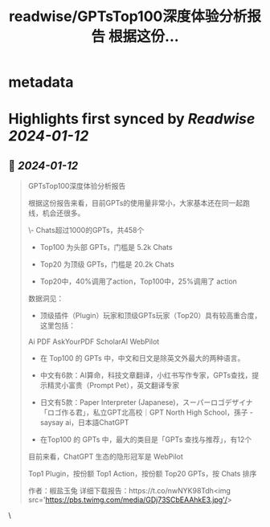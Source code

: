 :PROPERTIES:
:title: readwise/GPTsTop100深度体验分析报告 根据这份...
:END:


* metadata
:PROPERTIES:
:author: [[xiaohuggg on Twitter]]
:full-title: "GPTsTop100深度体验分析报告 根据这份..."
:category: [[tweets]]
:url: https://twitter.com/xiaohuggg/status/1745421998963183773
:image-url: https://pbs.twimg.com/profile_images/1721488863603118080/VJBC4Z7L.jpg
:END:

* Highlights first synced by [[Readwise]] [[2024-01-12]]
** 📌 [[2024-01-12]]
#+BEGIN_QUOTE
GPTsTop100深度体验分析报告

根据这份报告来看，目前GPTs的使用量非常小，大家基本还在同一起跑线，机会还很多。

\- Chats超过1000的GPTs，共458个

- Top100 为头部 GPTs，门槛是 5.2k Chats

- Top20 为顶级 GPTs，门槛是 20.2k Chats

- Top20中，40%调用了action，Top100中，25%调用了 action

数据洞见：

- 顶级插件（Plugin）玩家和顶级GPTs玩家（Top20）具有较高重合度，这里包括：

Ai PDF
AskYourPDF
ScholarAI
WebPilot

- 在 Top100 的 GPTs 中，中文和日文是除英文外最大的两种语言。

- 中文有6款：AI算命，科技文章翻译，小红书写作专家，GPTs查找，提示精灵小富贵（Prompt Pet），英文翻译专家

- 日文有5款：Paper Interpreter (Japanese)，スーパーロゴデザイナ「ロゴ作る君」，私立GPT北高校｜GPT North High School，孫子 - saysay ai，日本語ChatGPT

- 在Top100 的 GPTs 中，最大的类目是「GPTs 查找与推荐」，有12个

目前来看，ChatGPT 生态的隐形冠军是 WebPilot

Top1 Plugin，按份额
Top1 Action，按份额
Top20 GPTs，按 Chats 排序

作者：椒盐玉兔
详细下载报告：https://t.co/nwNYK98Tdh<img src='https://pbs.twimg.com/media/GDj73SCbEAAhkE3.jpg'/> 
#+END_QUOTE\